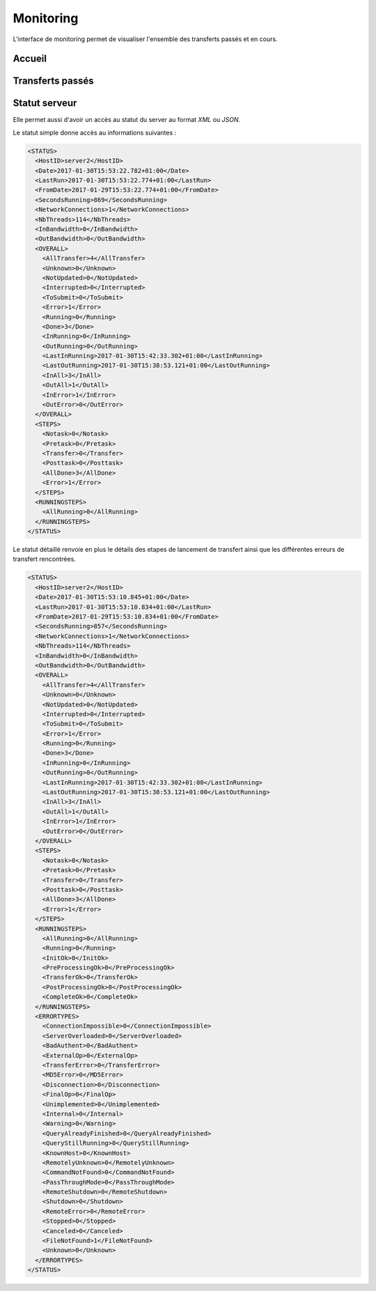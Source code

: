 ##########
Monitoring
##########

L'interface de monitoring permet de visualiser l'ensemble des transferts passés
et en cours.

Accueil
=======

.. image:: ../_static/img/monitoring-welcome.png

Transferts passés
=================

.. image:: ../_static/img/monitoring-transfertsList.png

Statut serveur
==============

Elle permet aussi d'avoir un accès au statut du server au format `XML` ou `JSON`.

Le statut simple donne accès au informations suivantes :

.. code-block:: xml

  <STATUS>
    <HostID>server2</HostID>
    <Date>2017-01-30T15:53:22.782+01:00</Date>
    <LastRun>2017-01-30T15:53:22.774+01:00</LastRun>
    <FromDate>2017-01-29T15:53:22.774+01:00</FromDate>
    <SecondsRunning>869</SecondsRunning>
    <NetworkConnections>1</NetworkConnections>
    <NbThreads>114</NbThreads>
    <InBandwidth>0</InBandwidth>
    <OutBandwidth>0</OutBandwidth>
    <OVERALL>
      <AllTransfer>4</AllTransfer>
      <Unknown>0</Unknown>
      <NotUpdated>0</NotUpdated>
      <Interrupted>0</Interrupted>
      <ToSubmit>0</ToSubmit>
      <Error>1</Error>
      <Running>0</Running>
      <Done>3</Done>
      <InRunning>0</InRunning>
      <OutRunning>0</OutRunning>
      <LastInRunning>2017-01-30T15:42:33.302+01:00</LastInRunning>
      <LastOutRunning>2017-01-30T15:38:53.121+01:00</LastOutRunning>
      <InAll>3</InAll>
      <OutAll>1</OutAll>
      <InError>1</InError>
      <OutError>0</OutError>
    </OVERALL>
    <STEPS>
      <Notask>0</Notask>
      <Pretask>0</Pretask>
      <Transfer>0</Transfer>
      <Posttask>0</Posttask>
      <AllDone>3</AllDone>
      <Error>1</Error>
    </STEPS>
    <RUNNINGSTEPS>
      <AllRunning>0</AllRunning>
    </RUNNINGSTEPS>
  </STATUS>


Le statut détaillé renvoie en plus le détails des etapes de lancement de transfert 
ainsi que les différentes erreurs de transfert rencontrées.

.. code-block:: xml
   
  <STATUS>
    <HostID>server2</HostID>
    <Date>2017-01-30T15:53:10.845+01:00</Date>
    <LastRun>2017-01-30T15:53:10.834+01:00</LastRun>
    <FromDate>2017-01-29T15:53:10.834+01:00</FromDate>
    <SecondsRunning>857</SecondsRunning>
    <NetworkConnections>1</NetworkConnections>
    <NbThreads>114</NbThreads>
    <InBandwidth>0</InBandwidth>
    <OutBandwidth>0</OutBandwidth>
    <OVERALL>
      <AllTransfer>4</AllTransfer>
      <Unknown>0</Unknown>
      <NotUpdated>0</NotUpdated>
      <Interrupted>0</Interrupted>
      <ToSubmit>0</ToSubmit>
      <Error>1</Error>
      <Running>0</Running>
      <Done>3</Done>
      <InRunning>0</InRunning>
      <OutRunning>0</OutRunning>
      <LastInRunning>2017-01-30T15:42:33.302+01:00</LastInRunning>
      <LastOutRunning>2017-01-30T15:38:53.121+01:00</LastOutRunning>
      <InAll>3</InAll>
      <OutAll>1</OutAll>
      <InError>1</InError>
      <OutError>0</OutError>
    </OVERALL>
    <STEPS>
      <Notask>0</Notask>
      <Pretask>0</Pretask>
      <Transfer>0</Transfer>
      <Posttask>0</Posttask>
      <AllDone>3</AllDone>
      <Error>1</Error>
    </STEPS>
    <RUNNINGSTEPS>
      <AllRunning>0</AllRunning>
      <Running>0</Running>
      <InitOk>0</InitOk>
      <PreProcessingOk>0</PreProcessingOk>
      <TransferOk>0</TransferOk>
      <PostProcessingOk>0</PostProcessingOk>
      <CompleteOk>0</CompleteOk>
    </RUNNINGSTEPS>
    <ERRORTYPES>
      <ConnectionImpossible>0</ConnectionImpossible>
      <ServerOverloaded>0</ServerOverloaded>
      <BadAuthent>0</BadAuthent>
      <ExternalOp>0</ExternalOp>
      <TransferError>0</TransferError>
      <MD5Error>0</MD5Error>
      <Disconnection>0</Disconnection>
      <FinalOp>0</FinalOp>
      <Unimplemented>0</Unimplemented>
      <Internal>0</Internal>
      <Warning>0</Warning>
      <QueryAlreadyFinished>0</QueryAlreadyFinished>
      <QueryStillRunning>0</QueryStillRunning>
      <KnownHost>0</KnownHost>
      <RemotelyUnknown>0</RemotelyUnknown>
      <CommandNotFound>0</CommandNotFound>
      <PassThroughMode>0</PassThroughMode>
      <RemoteShutdown>0</RemoteShutdown>
      <Shutdown>0</Shutdown>
      <RemoteError>0</RemoteError>
      <Stopped>0</Stopped>
      <Canceled>0</Canceled>
      <FileNotFound>1</FileNotFound>
      <Unknown>0</Unknown>
    </ERRORTYPES>
  </STATUS>

